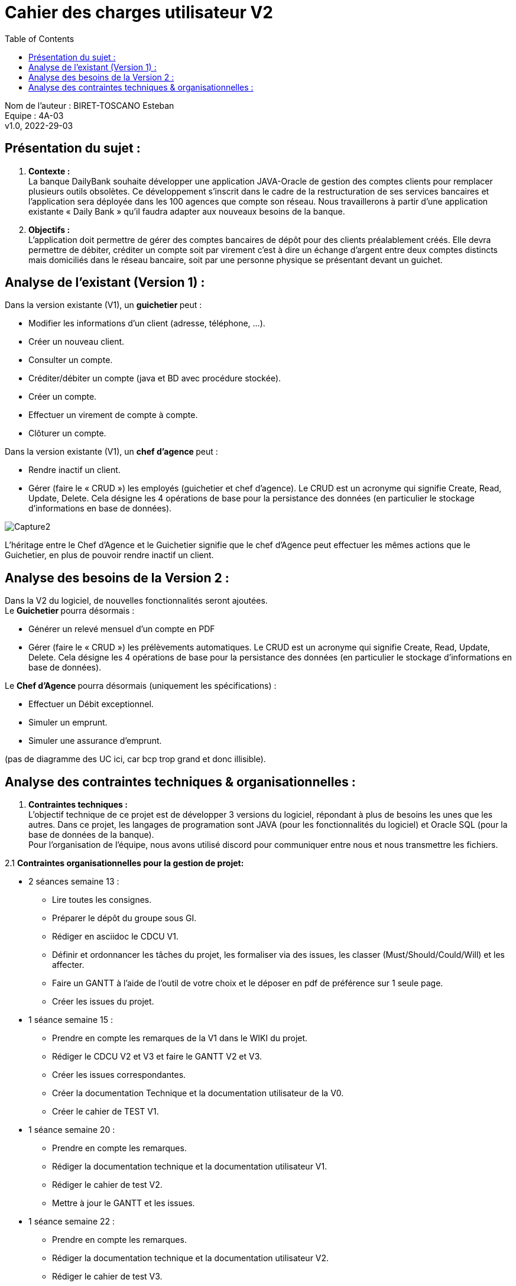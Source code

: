 :toc:
= Cahier des charges utilisateur V2


Nom de l'auteur : BIRET-TOSCANO Esteban +
Equipe : 4A-03 +
v1.0, 2022-29-03 +

== Présentation du sujet :

1. **Contexte :** +
La banque DailyBank souhaite développer une application JAVA-Oracle de gestion des comptes clients pour remplacer plusieurs outils obsolètes. Ce développement s’inscrit dans le cadre de la restructuration de ses services bancaires et l’application sera déployée dans les 100 agences que compte son réseau. Nous travaillerons à partir d’une application existante « Daily Bank » qu’il faudra adapter aux nouveaux besoins de la banque.

2. **Objectifs :** +
L’application doit permettre de gérer des comptes bancaires de dépôt pour des clients préalablement créés. Elle devra permettre de débiter, créditer un compte soit par virement c’est à dire un échange d’argent entre deux comptes distincts mais domiciliés dans le réseau bancaire, soit par une personne physique se présentant devant un guichet.

== Analyse de l’existant (Version 1) :

Dans la version existante (V1), un ** guichetier ** peut :

** Modifier les informations d'un client (adresse, téléphone, …).

** Créer un nouveau client.

** Consulter un compte.

** Créditer/débiter un compte (java et BD avec procédure stockée).

** Créer un compte.

** Effectuer un virement de compte à compte.

** Clôturer un compte.

Dans la version existante (V1), un ** chef d’agence ** peut :

** Rendre inactif un client.

** Gérer (faire le « CRUD ») les employés (guichetier et chef d’agence). Le CRUD est un acronyme qui signifie Create, Read, Update, Delete. Cela désigne les 4 opérations de base pour la persistance des données (en particulier le stockage d’informations en base de données).

image::Capture2.PNG[]

L'héritage entre le Chef d'Agence et le Guichetier signifie que le chef d'Agence peut effectuer les mêmes actions que le Guichetier, en plus de pouvoir rendre inactif un client.

== Analyse des besoins de la Version 2 :

Dans la V2 du logiciel, de nouvelles fonctionnalités seront ajoutées. +
Le ** Guichetier ** pourra désormais :

** Générer un relevé mensuel d’un compte en PDF

** Gérer (faire le « CRUD ») les prélèvements automatiques. Le CRUD est un acronyme qui signifie Create, Read, Update, Delete. Cela désigne les 4 opérations de base pour la persistance des données (en particulier le stockage d’informations en base de données). +

Le **Chef d’Agence ** pourra désormais (uniquement les spécifications) :

** Effectuer un Débit exceptionnel.

** Simuler un emprunt.

** Simuler une assurance d’emprunt. +

(pas de diagramme des UC ici, car bcp trop grand et donc illisible).

== Analyse des contraintes techniques & organisationnelles :

1. **Contraintes techniques :** +
L'objectif technique de ce projet est de développer 3 versions du logiciel, répondant à plus de besoins les unes que les autres.
Dans ce projet, les langages de programation sont JAVA (pour les fonctionnalités du logiciel) et Oracle SQL (pour la base de données de la banque). +
Pour l'organisation de l'équipe, nous avons utilisé discord pour communiquer entre nous et nous transmettre les fichiers.

2.1 **Contraintes organisationnelles pour la gestion de projet:** +

** 2 séances semaine 13 :

*** Lire toutes les consignes.

*** Préparer le dépôt du groupe sous GI.

*** Rédiger en asciidoc le CDCU V1.

*** Définir et ordonnancer les tâches du projet, les formaliser via des issues, les classer (Must/Should/Could/Will) et les affecter.

*** Faire un GANTT à l’aide de l’outil de votre choix et le déposer en pdf de préférence sur 1 seule page.

*** Créer les issues du projet.

** 1 séance semaine 15 :

*** Prendre en compte les remarques de la V1 dans le WIKI du projet.

*** Rédiger le CDCU V2 et V3 et faire le GANTT V2 et V3.

*** Créer les issues correspondantes.

*** Créer la documentation Technique et la documentation utilisateur de la V0.

*** Créer le cahier de TEST V1.

** 1 séance semaine 20 :

*** Prendre en compte les remarques.

*** Rédiger la documentation technique et la documentation utilisateur V1.

*** Rédiger le cahier de test V2.

*** Mettre à jour le GANTT et les issues.

** 1 séance semaine 22 :

*** Prendre en compte les remarques.

*** Rédiger la documentation technique et la documentation utilisateur V2.

*** Rédiger le cahier de test V3.

*** Mettre à jour le GANTT et les issues.

** 1 séance semaine 23 :

*** Préparer le bilan du projet, son chiffrage et son diaporama de présentation cf. TP Guidé semaine 20.

*** Préparation de la livraison finale dans le dépôt GIT.

2.2 **Contraintes organisationnelles pour le développement :**

** Semaine 19 à 22 : Développer la V1 du logiciel.

** Semaine 22 à 23 : Développer la V2 et V3 du logiciel.

** Semaine 24 : oraux.

** Semaine 24 : évaluation finale des livrables.


